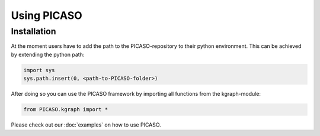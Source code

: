 ************
Using PICASO
************

.. _installation:

Installation
============


At the moment users have to add the path to the PICASO-repository to their python environment. This can be achieved by extending the python path:

.. code-block:: python

    import sys
    sys.path.insert(0, <path-to-PICASO-folder>)

After doing so you can use the PICASO framework by importing all functions from the kgraph-module:

.. code-block:: python

    from PICASO.kgraph import *

Please check out our :doc:`examples` on how to use PICASO.